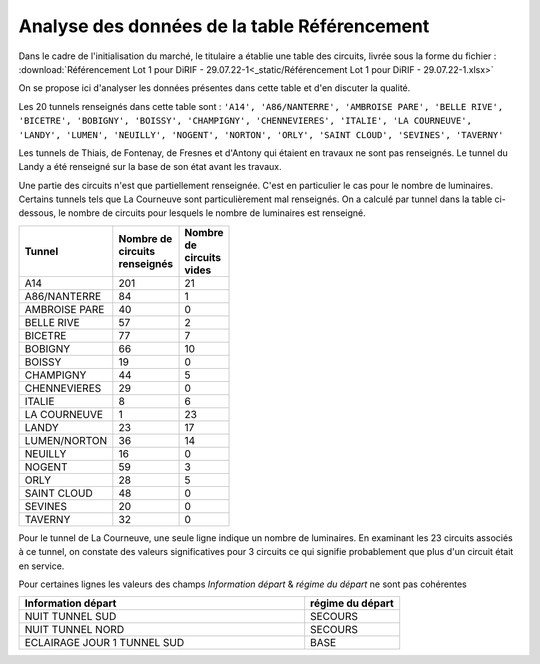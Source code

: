 Analyse des données de la table Référencement
=============================================

Dans le cadre de l'initialisation du marché, le titulaire a établie une table des circuits, livrée sous la forme du fichier :  :download:`Référencement Lot 1 pour DiRIF - 29.07.22-1<_static/Référencement Lot 1 pour DiRIF - 29.07.22-1.xlsx>` 

On se propose ici d'analyser les données présentes dans cette table et d'en discuter la qualité.

Les 20 tunnels renseignés dans cette table sont : ``'A14', 'A86/NANTERRE', 'AMBROISE PARE', 'BELLE RIVE', 'BICETRE', 'BOBIGNY', 'BOISSY', 'CHAMPIGNY', 'CHENNEVIERES', 'ITALIE', 'LA COURNEUVE', 'LANDY', 'LUMEN', 'NEUILLY', 'NOGENT', 'NORTON', 'ORLY', 'SAINT CLOUD', 'SEVINES', 'TAVERNY'``

Les tunnels de Thiais, de Fontenay, de Fresnes et d'Antony qui étaient en travaux ne sont pas renseignés.
Le tunnel du Landy a été renseigné sur la base de son état avant les travaux.

Une partie des circuits n'est que partiellement renseignée. C'est en particulier le cas pour le nombre de luminaires. Certains tunnels tels que La Courneuve sont particulièrement mal renseignés.
On a calculé par tunnel dans la table ci-dessous, le nombre de circuits pour lesquels le nombre de luminaires est renseigné.

.. csv-table::
   :header: "Tunnel", "Nombre de circuits renseignés", "Nombre de circuits vides"
   :widths: 40, 10, 10
   :width: 30%

   A14,201,21
   A86/NANTERRE,84,1
   AMBROISE PARE,40,0
   BELLE RIVE,57,2
   BICETRE,77,7
   BOBIGNY,66,10
   BOISSY,19,0
   CHAMPIGNY,44,5
   CHENNEVIERES,29,0
   ITALIE,8,6
   LA COURNEUVE,1,23
   LANDY,23,17
   LUMEN/NORTON,36,14
   NEUILLY,16,0
   NOGENT,59,3
   ORLY,28,5
   SAINT CLOUD,48,0
   SEVINES,20,0
   TAVERNY,32,0

Pour le tunnel de La Courneuve, une seule ligne indique un nombre de luminaires. En examinant les 23 circuits associés à ce tunnel, on constate des valeurs significatives pour 3 circuits ce qui signifie probablement que plus d'un circuit était en service.

Pour certaines lignes les valeurs des champs `Information départ` &	`régime du départ` ne sont pas cohérentes

.. csv-table::
   :header: Information départ,régime du départ
   :widths:  30, 10

   NUIT TUNNEL SUD,	SECOURS
   NUIT TUNNEL NORD,	SECOURS
   ECLAIRAGE JOUR 1 TUNNEL SUD,	BASE







